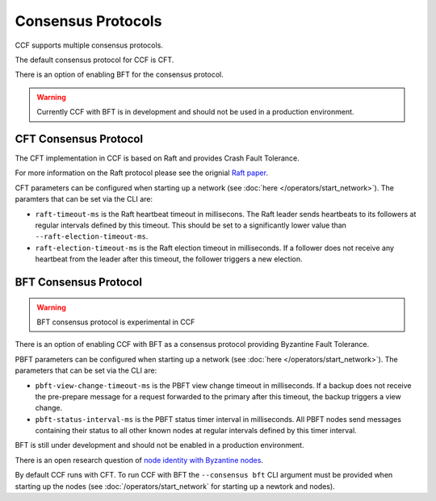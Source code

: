 Consensus Protocols
===================

CCF supports multiple consensus protocols.

The default consensus protocol for CCF is CFT.

There is an option of enabling BFT for the consensus protocol.

.. warning:: Currently CCF with BFT is in development and should not be used in a production environment.

CFT Consensus Protocol
-----------------------

The CFT implementation in CCF is based on Raft and provides Crash Fault Tolerance.

For more information on the Raft protocol please see the orignial `Raft paper <https://www.usenix.org/system/files/conference/atc14/atc14-paper-ongaro.pdf>`_.

CFT parameters can be configured when starting up a network (see :doc:`here </operators/start_network>`). The paramters that can be set via the CLI are:

- ``raft-timeout-ms`` is the Raft heartbeat timeout in millisecons. The Raft leader sends heartbeats to its followers at regular intervals defined by this timeout. This should be set to a significantly lower value than ``--raft-election-timeout-ms``.
- ``raft-election-timeout-ms`` is the Raft election timeout in milliseconds. If a follower does not receive any heartbeat from the leader after this timeout, the follower triggers a new election.

BFT Consensus Protocol
----------------------

.. warning:: BFT consensus protocol is experimental in CCF

There is an option of enabling CCF with BFT as a consensus protocol providing Byzantine Fault Tolerance.

PBFT parameters can be configured when starting up a network (see :doc:`here </operators/start_network>`). The parameters that can be set via the CLI are:

- ``pbft-view-change-timeout-ms`` is the PBFT view change timeout in milliseconds. If a backup does not receive the pre-prepare message for a request forwarded to the primary after this timeout, the backup triggers a view change.
- ``pbft-status-interval-ms`` is the PBFT status timer interval in milliseconds. All PBFT nodes send messages containing their status to all other known nodes at regular intervals defined by this timer interval.

BFT is still under development and should not be enabled in a production environment.

There is an open research question of `node identity with Byzantine nodes <https://github.com/microsoft/CCF/issues/893>`_.

By default CCF runs with CFT. To run CCF with BFT the ``--consensus bft`` CLI argument must be provided when starting up the nodes (see :doc:`/operators/start_network` for starting up a newtork and nodes).
